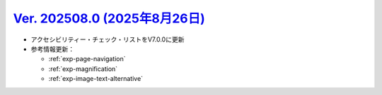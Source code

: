 .. _ver-202508-0:

**********************************************************************************************
`Ver. 202508.0 (2025年8月26日) <https://github.com/freee/a11y-guidelines/releases/202508.0>`__
**********************************************************************************************

*  アクセシビリティー・チェック・リストをV7.0.0に更新
*  参考情報更新：

   *  :ref:`exp-page-navigation`
   *  :ref:`exp-magnification`
   *  :ref:`exp-image-text-alternative`
